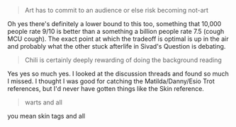 :PROPERTIES:
:Author: Brassica_Rex
:Score: 3
:DateUnix: 1621859323.0
:DateShort: 2021-May-24
:END:

#+BEGIN_QUOTE
  Art has to commit to an audience or else risk becoming not-art
#+END_QUOTE

Oh yes there's definitely a lower bound to this too, something that 10,000 people rate 9/10 is better than a something a billion people rate 7.5 (cough MCU cough). The exact point at which the tradeoff is optimal is up in the air and probably what the other stuck afterlife in Sivad's Question is debating.

#+BEGIN_QUOTE
  Chili is certainly deeply rewarding of doing the background reading
#+END_QUOTE

Yes yes so much yes. I looked at the discussion threads and found so much I missed. I thought I was good for catching the Matilda/Danny/Esio Trot references, but I'd never have gotten things like the Skin reference.

#+BEGIN_QUOTE
  warts and all
#+END_QUOTE

you mean skin tags and all